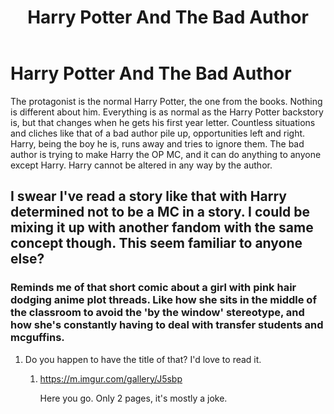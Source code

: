 #+TITLE: Harry Potter And The Bad Author

* Harry Potter And The Bad Author
:PROPERTIES:
:Author: BloodVioletVoid
:Score: 26
:DateUnix: 1552260322.0
:DateShort: 2019-Mar-11
:FlairText: Prompt
:END:
The protagonist is the normal Harry Potter, the one from the books. Nothing is different about him. Everything is as normal as the Harry Potter backstory is, but that changes when he gets his first year letter. Countless situations and cliches like that of a bad author pile up, opportunities left and right. Harry, being the boy he is, runs away and tries to ignore them. The bad author is trying to make Harry the OP MC, and it can do anything to anyone except Harry. Harry cannot be altered in any way by the author.


** I swear I've read a story like that with Harry determined not to be a MC in a story. I could be mixing it up with another fandom with the same concept though. This seem familiar to anyone else?
:PROPERTIES:
:Author: CynicalArtist
:Score: 6
:DateUnix: 1552271569.0
:DateShort: 2019-Mar-11
:END:

*** Reminds me of that short comic about a girl with pink hair dodging anime plot threads. Like how she sits in the middle of the classroom to avoid the 'by the window' stereotype, and how she's constantly having to deal with transfer students and mcguffins.
:PROPERTIES:
:Author: Misdreamer
:Score: 13
:DateUnix: 1552297356.0
:DateShort: 2019-Mar-11
:END:

**** Do you happen to have the title of that? I'd love to read it.
:PROPERTIES:
:Author: 110_000_110
:Score: 2
:DateUnix: 1552353279.0
:DateShort: 2019-Mar-12
:END:

***** [[https://m.imgur.com/gallery/J5sbp]]

Here you go. Only 2 pages, it's mostly a joke.
:PROPERTIES:
:Author: Misdreamer
:Score: 3
:DateUnix: 1552355807.0
:DateShort: 2019-Mar-12
:END:
